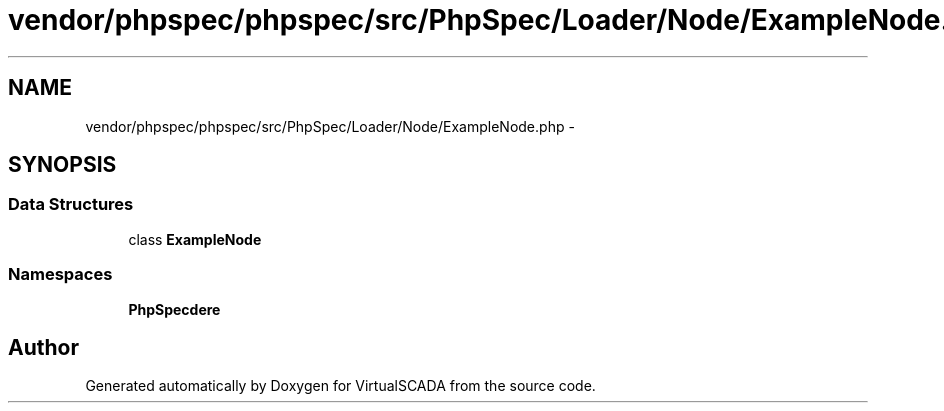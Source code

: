 .TH "vendor/phpspec/phpspec/src/PhpSpec/Loader/Node/ExampleNode.php" 3 "Tue Apr 14 2015" "Version 1.0" "VirtualSCADA" \" -*- nroff -*-
.ad l
.nh
.SH NAME
vendor/phpspec/phpspec/src/PhpSpec/Loader/Node/ExampleNode.php \- 
.SH SYNOPSIS
.br
.PP
.SS "Data Structures"

.in +1c
.ti -1c
.RI "class \fBExampleNode\fP"
.br
.in -1c
.SS "Namespaces"

.in +1c
.ti -1c
.RI " \fBPhpSpec\\Loader\\Node\fP"
.br
.in -1c
.SH "Author"
.PP 
Generated automatically by Doxygen for VirtualSCADA from the source code\&.
